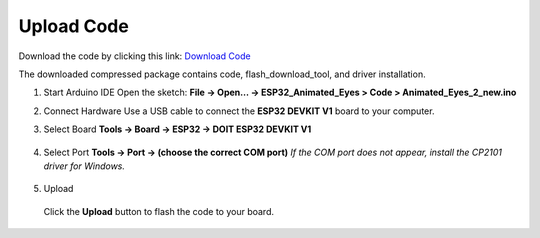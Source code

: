.. __Upload Code:

Upload Code
==========================

Download the code by clicking this link: `Download Code <https://codeload.github.com/lafvintech/ESP32_Animated_Eyest/zip/refs/heads/main>`_
   
The downloaded compressed package contains code, flash_download_tool, and driver installation.


1. Start Arduino IDE  
   Open the sketch:  
   **File → Open… → ESP32_Animated_Eyes > Code > Animated_Eyes_2_new.ino**

   .. image:: /Tutorial/img/图片1.png
   .. image:: /Tutorial/img/图片2.png
   .. image:: /Tutorial/img/图片3.png

2. Connect Hardware  
   Use a USB cable to connect the **ESP32 DEVKIT V1** board to your computer.

   .. image:: /Tutorial/img/ESP32实物连接.png

3. Select Board  
   **Tools → Board → ESP32 → DOIT ESP32 DEVKIT V1**

      .. image:: /Tutorial/img/图片4.png

4. Select Port  
   **Tools → Port → (choose the correct COM port)**  
   *If the COM port does not appear, install the CP2101 driver for Windows.*
   
      .. image:: /Tutorial/img/图片5.png

5. Upload  
   
      .. image:: /Tutorial/img/下载键.png
   Click the **Upload** button to flash the code to your board.
   
      .. image:: /Tutorial/img/图片6.png